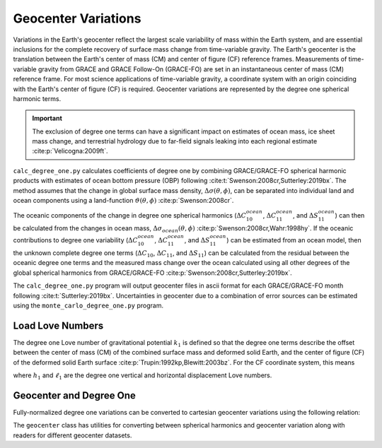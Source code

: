 ====================
Geocenter Variations
====================

Variations in the Earth's geocenter reflect the largest scale
variability of mass within the Earth system, and are essential
inclusions for the complete recovery of surface mass change from
time-variable gravity.
The Earth's geocenter is the translation between the Earth's
center of mass (CM) and center of figure (CF) reference frames.
Measurements of time-variable gravity from GRACE and GRACE Follow-On
(GRACE-FO) are set in an instantaneous center of mass (CM) reference frame.
For most science applications of time-variable gravity, a coordinate
system with an origin coinciding with the Earth's center of figure
(CF) is required.
Geocenter variations are represented by the degree one spherical harmonic terms.

.. important::

	The exclusion of degree one terms can have a significant impact on estimates
	of ocean mass, ice sheet mass change, and terrestrial hydrology due to
	far-field signals leaking into each regional estimate :cite:p:`Velicogna:2009ft`.

``calc_degree_one.py`` calculates coefficients of degree one by combining
GRACE/GRACE-FO spherical harmonic products with estimates of
ocean bottom pressure (OBP) following :cite:t:`Swenson:2008cr,Sutterley:2019bx`.
The method assumes that the change in global surface mass density,
:math:`\Delta\sigma(\theta,\phi)`, can be separated into individual
land and ocean components using a land-function
:math:`\vartheta(\theta,\phi)` :cite:p:`Swenson:2008cr`.

.. math::
    :label: 4

		\Delta\sigma(\theta,\phi) &= \Delta\sigma_{land}(\theta,\phi) + \Delta\sigma_{ocean}(\theta,\phi)\\
		\Delta\sigma_{ocean}(\theta,\phi) &= \vartheta(\theta,\phi)~\Delta\sigma(\theta,\phi)

The oceanic components of the change in degree one spherical harmonics
(:math:`\Delta C^{ocean}_{10}`, :math:`\Delta C^{ocean}_{11}`, and :math:`\Delta S^{ocean}_{11}`)
can then be calculated from the changes in ocean mass,
:math:`\Delta\sigma_{ocean}(\theta,\phi)` :cite:p:`Swenson:2008cr,Wahr:1998hy`.
If the oceanic contributions to degree one variability
(:math:`\Delta C^{ocean}_{10}`, :math:`\Delta C^{ocean}_{11}`, and :math:`\Delta S^{ocean}_{11}`)
can be estimated from an ocean model, then the unknown complete degree one terms
(:math:`\Delta C_{10}`, :math:`\Delta C_{11}`, and :math:`\Delta S_{11}`) can be
calculated from the residual between the oceanic degree one terms and the
measured mass change over the ocean calculated using all other degrees of
the global spherical harmonics from GRACE/GRACE-FO :cite:p:`Swenson:2008cr,Sutterley:2019bx`.

The ``calc_degree_one.py`` program will output geocenter files in ascii format
for each GRACE/GRACE-FO month following :cite:t:`Sutterley:2019bx`.
Uncertainties in geocenter due to a combination of error sources can be
estimated using the  ``monte_carlo_degree_one.py`` program.

Load Love Numbers
#################

The degree one Love number of gravitational potential :math:`k_1` is defined so
that the degree one terms describe the offset between the center of mass (CM)
of the combined surface mass and deformed solid Earth, and the center of figure (CF)
of the deformed solid Earth surface :cite:p:`Trupin:1992kp,Blewitt:2003bz`.
For the CF coordinate system, this means

.. math::
    :label: 5

	k_1 = -(h_1 + 2\ell_1)/3

where :math:`h_1` and :math:`\ell_1` are the degree one vertical and
horizontal displacement Love numbers.

Geocenter and Degree One
########################

Fully-normalized degree one variations can be converted to
cartesian geocenter variations using the following relation:

.. math::
    :label: 6

	\Delta X &= a\sqrt{3}~\Delta C_{11} \\
	\Delta Y &= a\sqrt{3}~\Delta S_{11} \\
	\Delta Z &= a\sqrt{3}~\Delta C_{10}


The ``geocenter`` class has utilities for converting between
spherical harmonics and geocenter variation along with
readers for different geocenter datasets.
